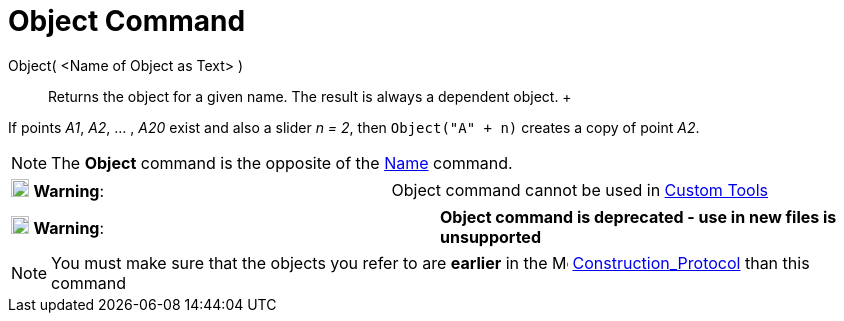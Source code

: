 = Object Command

Object( <Name of Object as Text> )::
  Returns the object for a given name. The result is always a dependent object.
  +

[EXAMPLE]
====

If points _A1_, _A2_, ... , _A20_ exist and also a slider _n = 2_, then `Object("A" + n)` creates a copy of point _A2_.

====

[NOTE]
====

The *Object* command is the opposite of the xref:/commands/Name_Command.adoc[Name] command.

====

[cols=",",]
|===
|image:18px-Attention.png[Warning,title="Warning",width=18,height=18] *Warning*: |Object command cannot be used in
xref:/tools/Custom_Tools.adoc[Custom Tools]
|===

[cols=",",]
|===
|image:18px-Attention.png[Warning,title="Warning",width=18,height=18] *Warning*: |*Object command is deprecated - use in
new files is unsupported*
|===

[NOTE]
====

You must make sure that the objects you refer to are *earlier* in the
image:16px-Menu_view_construction_protocol.svg.png[Menu view construction protocol.svg,width=16,height=16]
xref:/Construction_Protocol.adoc[Construction_Protocol] than this command

====
